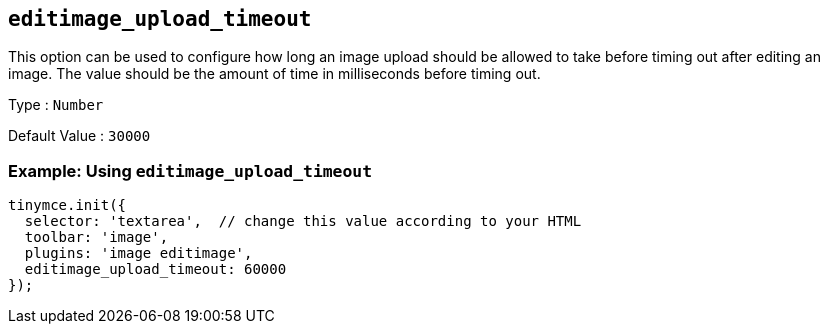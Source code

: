 [[editimage_upload_timeout]]
== `+editimage_upload_timeout+`

This option can be used to configure how long an image upload should be allowed to take before timing out after editing an image. The value should be the amount of time in milliseconds before timing out.

Type : `+Number+`

Default Value : `+30000+`

=== Example: Using `+editimage_upload_timeout+`

[source,js]
----
tinymce.init({
  selector: 'textarea',  // change this value according to your HTML
  toolbar: 'image',
  plugins: 'image editimage',
  editimage_upload_timeout: 60000
});
----
